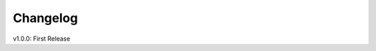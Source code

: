 Changelog
=========

.. role:: red

:red:`v1.0.0:` First Release
	
.. raw:: html

	<style>.red {font-size: 1.3333em; font-weight: bold; color: red;}</style>